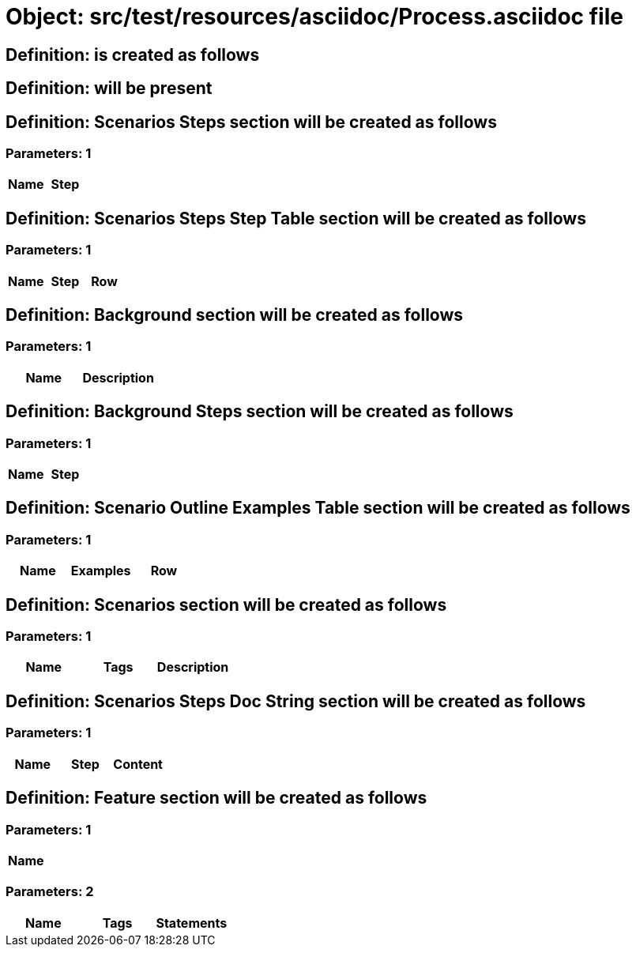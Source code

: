 = Object: src/test/resources/asciidoc/Process.asciidoc file

== Definition: is created as follows

== Definition: will be present

== Definition: Scenarios Steps section will be created as follows

=== Parameters: 1

[options="header"]
|===
| Name | Step
|===

== Definition: Scenarios Steps Step Table section will be created as follows

=== Parameters: 1

[options="header"]
|===
| Name | Step | Row
|===

== Definition: Background section will be created as follows

=== Parameters: 1

[options="header"]
|===
| Name | Description
|===

== Definition: Background Steps section will be created as follows

=== Parameters: 1

[options="header"]
|===
| Name | Step
|===

== Definition: Scenario Outline Examples Table section will be created as follows

=== Parameters: 1

[options="header"]
|===
| Name | Examples | Row
|===

== Definition: Scenarios section will be created as follows

=== Parameters: 1

[options="header"]
|===
| Name | Tags | Description
|===

== Definition: Scenarios Steps Doc String section will be created as follows

=== Parameters: 1

[options="header"]
|===
| Name | Step | Content
|===

== Definition: Feature section will be created as follows

=== Parameters: 1

[options="header"]
|===
| Name
|===

=== Parameters: 2

[options="header"]
|===
| Name | Tags | Statements
|===

